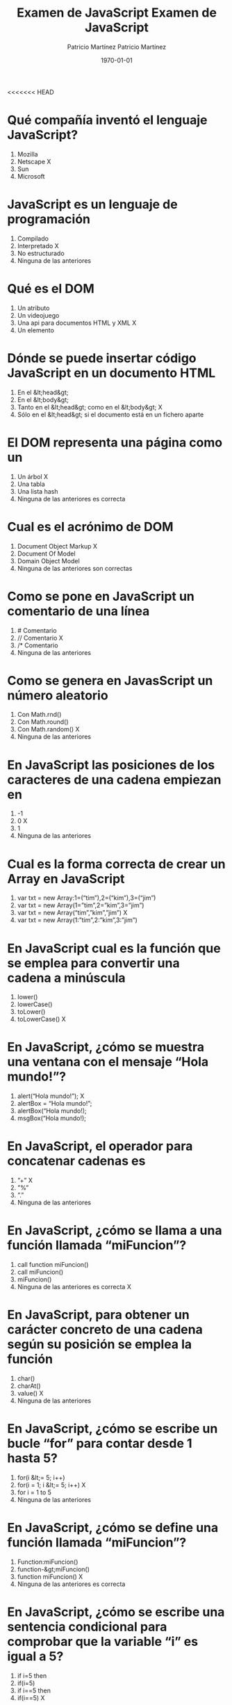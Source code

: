 <<<<<<< HEAD
#+TITLE: Examen de JavaScript
#+AUTHOR: Patricio Martínez
#+DATE: \today
#+EMAIL: maxxcan@gmail.com
#+OPTIONS: toc:nil 
#+LATEX_HEADER:\usepackage[spanish]{babel}
#+LaTeX_CLASS_OPTIONS: [addpoints, 12]{exam}
    

   
*  Qué compañía inventó el lenguaje JavaScript?
:PROPERTIES:
:points: 1
:END:


1) Mozilla
2) Netscape  X
3) Sun
4) Microsoft
    
  
* JavaScript es un lenguaje de programación
:PROPERTIES:
:points: 1
:END:


 1) Compilado
 2) Interpretado  X
 3) No estructurado
 4) Ninguna de las anteriores
    
  
* Qué es el DOM
:PROPERTIES:
:points: 1
:END:

    
 1) Un atributo
 2) Un videojuego
 3) Una api para documentos HTML y XML  X
 4) Un elemento
    
  
* Dónde se puede insertar código JavaScript en un documento HTML
:PROPERTIES:
:points: 1
:END:

    
 1) En el &lt;head&gt;
 2) En el &lt;body&gt;
 3) Tanto en el &lt;head&gt; como en el &lt;body&gt;  X
 4) Sólo en el &lt;head&gt; si el documento está en un fichero aparte
    
  
* El DOM representa una página como un
:PROPERTIES:
:points: 1
:END:

    
 1) Un árbol  X
 2) Una tabla
 3) Una lista hash
 4) Ninguna de las anteriores es correcta
    
  
* Cual es el acrónimo de DOM
:PROPERTIES:
:points: 
:END:


  1) Document Object Markup  X
  2) Document Of Model
  3) Domain Object Model
  4) Ninguna de las anteriores son correctas
    
  
* Como se pone en JavaScript un comentario de una línea
:PROPERTIES:
:points: 1
:END:

  
  1) # Comentario
  2) // Comentario  X
  3) /* Comentario
  4) Ninguna de las anteriores
    
  
* Como se genera en JavasScript un número aleatorio
    
  1) Con Math.rnd()
  2) Con Math.round()
  3) Con Math.random()  X
  4) Ninguna de las anteriores
    
  
* En JavaScript las posiciones de los caracteres de una cadena empiezan en
:PROPERTIES:
:points: 1
:END:

    
  1) -1
  2) 0  X
  3) 1
  4) Ninguna de las anteriores
    
  
* Cual es la forma correcta de crear un Array en JavaScript
:PROPERTIES:
:points: 1
:END:

    
  1) var txt = new Array:1=(“tim”),2=(“kim”),3=(“jim”)
  2) var txt = new Array(1=”tim”,2=”kim”,3=”jim”)
  3) var txt = new Array(“tim”,”kim”,”jim”)  X
  4) var txt = new Array(1:”tim”,2:”kim”,3:”jim”)
    
  
* En JavaScript cual es la función que se emplea para convertir una cadena a minúscula
:PROPERTIES:
:points: 1
:END:

   
  1) lower()
  2) lowerCase()
  3) toLower()
  4) toLowerCase()  X
    
  
* En JavaScript, ¿cómo se muestra una ventana con el mensaje “Hola mundo!”?
:PROPERTIES:
:points: 1
:END:

  
  1) alert(“Hola mundo!”);  X
  2) alertBox = “Hola mundo!”;
  3) alertBox(“Hola mundo!);
  4) msgBox(“Hola mundo!);
    
  
* En JavaScript, el operador para concatenar cadenas es
:PROPERTIES:
:points: 1
:END:


  1) ”+”  X
  2) ”%”
  3) ”.”
  4) Ninguna de las anteriores
    
  
* En JavaScript, ¿cómo se llama a una función llamada “miFuncion”?
:PROPERTIES:
:points: 
:END:


  1) call function miFuncion()
  2) call miFuncion()
  3) miFuncion()
  4) Ninguna de las anteriores es correcta  X
    
  
* En JavaScript, para obtener un carácter concreto de una cadena según su posición se emplea la función
:PROPERTIES:
:points: 
:END:


  1) char()
  2) charAt()
  3) value()  X
  4) Ninguna de las anteriores
    
  
* En JavaScript, ¿cómo se escribe un bucle “for” para contar desde 1 hasta 5?
:PROPERTIES:
:points: 1
:END:


  1) for(i &lt;= 5; i++)  
  2) for(i = 1; i &lt;= 5; i++)  X
  3) for i = 1 to 5
  4) Ninguna de las anteriores
    
  
* En JavaScript, ¿cómo se define una función llamada “miFuncion”?
:PROPERTIES:
:points: 1
:END:


  1) Function:miFuncion()
  2) function-&gt;miFuncion()
  3) function miFuncion()  X
  4) Ninguna de las anteriores es correcta
    
  
* En JavaScript, ¿cómo se escribe una sentencia condicional para comprobar que la variable “i” es igual a 5?
:PROPERTIES:
:points: 1
:END:


  1) if i=5 then
  2) if(i=5)
  3) if i==5 then
  4) if(i==5)  X
    
  
* En JavaScript, ¿cómo se redondea el número 7.25 al entero más cercano?
:PROPERTIES:
:points: 1
:END:


  1) round(7.25)
  2) Math.round(7.25)  X
  3) Math.rnd(7.25)
  4) rnd(7.25)
    
  
* En JavaScript, para finalizar un bucle de tipo “for” se emplea
:PROPERTIES:
:points: 
:END:


  1) No se puede
  2) Exit for
  3) break
  4) Las anteriores respuestas no son correctas  X
    
  
* En una página XHTML, ¿cuál es la forma correcta de hacer referencia a un fichero externo con código JavaScript llamado “xxx.js”?
:PROPERTIES:
:points: 1
:END:


  1) &lt;script name=”xxx.js” type=”text/javascript” /&gt;
  2) &lt;script href=”xxx.js” type=”text/javascript” /&gt;
  3) &lt;script src=”xxx.js” type=”text/javascript” /&gt;  X
  4) Ninguna de las anteriores
    
  
* Respecto al final de instrucción en JavaScript
:PROPERTIES:
:points: 1
:END:


  1) Se emplea el punto y coma (;), pero es opcional
  2) No se emplea ningún delimitador
  3) Se emplea el punto y coma (;) y es obligatorio  X
  4) Ninguna es correcta
    
  
* En JavaScript, ¿cómo se calcula el máximo de los números 2 y 4?
:PROPERTIES:
:points: 1
:END:


  1) ceil(2, 4)
  2) top(2, 4)
  3) Math.ceil(2, 4)
  4) Math.max(2, 4)  X
    
  
* En JavaScript, ¿cómo se escribe una sentencia condicional para comprobar que la variable “i” es distinta de 5?
:PROPERTIES:
:points: 1
:END:


  1) if(i &lt;&gt; 5)
  2) if(i != 5)  X
  3) if i &lt;&gt; 5
  4) if i != 5
    
  
* ¿Qué etiqueta de HTML se emplea para escribir código JavaScript?
:PROPERTIES:
:points: 1
:END:


  1) &lt;javascript&gt;
  2) &lt;script&gt;  X
  3) &lt;scripting&gt;
  4) &lt;js&gt;
    
  
* En JavaScript, ¿cómo se llama el objeto que representa una expresión regular?
:PROPERTIES:
:points: 1
:END:


  1) No hay ningún objeto
  2) ExpReg
  3) RegExp  X
  4) Rexp
    
  
* JavaScript fue diseñado por
:PROPERTIES:
:points: 1
:END:


  1) Bill Gates
  2) Bjarne Stroustrup
  3) Brendan Eich  X
  4) Dennis M. Ritchie
    
  
* En una navegador web, para escribir algo en la consola se emplea
:PROPERTIES:
:points: 1
:END:


  1) console.append()
  2) console.log()  X
  3) console.print()
  4) console.write()
    
  
* Con Git qué comando usamos para añadir ficheros
:PROPERTIES:
:points: 1
:END:


  1) Git commit
  2) Git push
  3) Git add  X
  4) Ninguno de los anteriores
    
  
* Con Git qué comando usamos para subir ficheros al repositorio
:PROPERTIES:
:points: 1
:END:


  1) Git commit
  2) Git push  X
  3) Git add
  4) Ninguno de los anteriores
    
  

  
=======
#+TITLE: Examen de JavaScript
#+AUTHOR: Patricio Martínez
#+DATE: \today
#+EMAIL: maxxcan@gmail.com
#+OPTIONS: toc:nil 
#+LATEX_HEADER:\usepackage[spanish]{babel}
#+LaTeX_CLASS_OPTIONS: [addpoints, 12]{exam}
    

   
*  Qué compañía inventó el lenguaje JavaScript?
    
1) Mozilla
2) Netscape  X
3) Sun
4) Microsoft
    
  
* JavaScript es un lenguaje de programación
    
 1) Compilado
 2) Interpretado  X
 3) No estructurado
 4) Ninguna de las anteriores
    
  
* Qué es el DOM
    
 1) Un atributo
 2) Un videojuego
 3) Una api para documentos HTML y XML  X
 4) Un elemento
    
  
* Dónde se puede insertar código JavaScript en un documento HTML
    
 1) En el &lt;head&gt;
 2) En el &lt;body&gt;
 3) Tanto en el &lt;head&gt; como en el &lt;body&gt;  X
 4) Sólo en el &lt;head&gt; si el documento está en un fichero aparte
    
  
* El DOM representa una página como un
    
 1) Un árbol  X
 2) Una tabla
 3) Una lista hash
 4) Ninguna de las anteriores es correcta
    
  
* Cual es el acrónimo de DOM
    
  1) Document Object Markup  X
  2) Document Of Model
  3) Domain Object Model
  4) Ninguna de las anteriores son correctas
    
  
* Como se pone en JavaScript un comentario de una línea
    
  1) # Comentario
  2) // Comentario  X
  3) /* Comentario
  4) Ninguna de las anteriores
    
  
* Como se genera en JavasScript un número aleatorio
    
  1) Con Math.rnd()
  2) Con Math.round()
  3) Con Math.random()  X
  4) Ninguna de las anteriores
    
  
* En JavaScript las posiciones de los caracteres de una cadena empiezan en
    
  1) -1
  2) 0  X
  3) 1
  4) Ninguna de las anteriores
    
  
* Cual es la forma correcta de crear un Array en JavaScript
    
  1) var txt = new Array:1=(“tim”),2=(“kim”),3=(“jim”)
  2) var txt = new Array(1=”tim”,2=”kim”,3=”jim”)
  3) var txt = new Array(“tim”,”kim”,”jim”)  X
  4) var txt = new Array(1:”tim”,2:”kim”,3:”jim”)
    
  
* En JavaScript cual es la función que se emplea para convertir una cadena a minúscula
    
  1) lower()
  2) lowerCase()
  3) toLower()
  4) toLowerCase()  X
    
  
* En JavaScript, ¿cómo se muestra una ventana con el mensaje “Hola mundo!”?
    
  1) alert(“Hola mundo!”);  X
  2) alertBox = “Hola mundo!”;
  3) alertBox(“Hola mundo!);
  4) msgBox(“Hola mundo!);
    
  
* En JavaScript, el operador para concatenar cadenas es
    
  1) ”+”  X
  2) ”%”
  3) ”.”
  4) Ninguna de las anteriores
    
  
* En JavaScript, ¿cómo se llama a una función llamada “miFuncion”?
    
  1) call function miFuncion()
  2) call miFuncion()
  3) miFuncion()
  4) Ninguna de las anteriores es correcta  X
    
  
* En JavaScript, para obtener un carácter concreto de una cadena según su posición se emplea la función
    
  1) char()
  2) charAt()
  3) value()  X
  4) Ninguna de las anteriores
    
  
* En JavaScript, ¿cómo se escribe un bucle “for” para contar desde 1 hasta 5?
    
  1) for(i &lt;= 5; i++)  X
  2) for(i = 1; i &lt;= 5; i++)
  3) for i = 1 to 5
  4) Ninguna de las anteriores
    
  
* En JavaScript, ¿cómo se define una función llamada “miFuncion”?
    
  1) Function:miFuncion()
  2) function-&gt;miFuncion()
  3) function miFuncion()  X
  4) Ninguna de las anteriores es correcta
    
  
* En JavaScript, ¿cómo se escribe una sentencia condicional para comprobar que la variable “i” es igual a 5?
    
  1) if i=5 then
  2) if(i=5)
  3) if i==5 then
  4) if(i==5)  X
    
  
* En JavaScript, ¿cómo se redondea el número 7.25 al entero más cercano?
    
  1) round(7.25)
  2) Math.round(7.25)  X
  3) Math.rnd(7.25)
  4) rnd(7.25)
    
  
* En JavaScript, para finalizar un bucle de tipo “for” se emplea
    
  1) No se puede
  2) Exit for
  3) break
  4) Las anteriores respuestas no son correctas  X
    
  
* En una página XHTML, ¿cuál es la forma correcta de hacer referencia a un fichero externo con código JavaScript llamado “xxx.js”?
    
  1) &lt;script name=”xxx.js” type=”text/javascript” /&gt;
  2) &lt;script href=”xxx.js” type=”text/javascript” /&gt;
  3) &lt;script src=”xxx.js” type=”text/javascript” /&gt;  X
  4) Ninguna de las anteriores
    
  
* Respecto al final de instrucción en JavaScript
    
  1) Se emplea el punto y coma (;), pero es opcional
  2) No se emplea ningún delimitador
  3) Se emplea el punto y coma (;) y es obligatorio  X
  4) Ninguna es correcta
    
  
* En JavaScript, ¿cómo se calcula el máximo de los números 2 y 4?
    
  1) ceil(2, 4)
  2) top(2, 4)
  3) Math.ceil(2, 4)
  4) Math.max(2, 4)  X
    
  
* En JavaScript, ¿cómo se escribe una sentencia condicional para comprobar que la variable “i” es distinta de 5?
    
  1) if(i &lt;&gt; 5)
  2) if(i != 5)  X
  3) if i &lt;&gt; 5
  4) if i != 5
    
  
* ¿Qué etiqueta de HTML se emplea para escribir código JavaScript?
    
  1) &lt;javascript&gt;
  2) &lt;script&gt;  X
  3) &lt;scripting&gt;
  4) &lt;js&gt;
    
  
* En JavaScript, ¿cómo se llama el objeto que representa una expresión regular?
    
  1) No hay ningún objeto
  2) ExpReg
  3) RegExp  X
  4) Rexp
    
  
* JavaScript fue diseñado por
    
  1) Bill Gates
  2) Bjarne Stroustrup
  3) Brendan Eich  X
  4) Dennis M. Ritchie
    
  
* En una navegador web, para escribir algo en la consola se emplea
    
  1) console.append()
  2) console.log()  X
  3) console.print()
  4) console.write()
    
  
* Con Git qué comando usamos para añadir ficheros
    
  1) Git commit
  2) Git push
  3) Git add  X
  4) Ninguno de los anteriores
    
  
* Con Git qué comando usamos para subir ficheros al repositorio
    
  1) Git commit
  2) Git push  X
  3) Git add
  4) Ninguno de los anteriores
    
  

  
>>>>>>> 5a69a334df84ce6c84753a8ce2c90b6b8679c270
